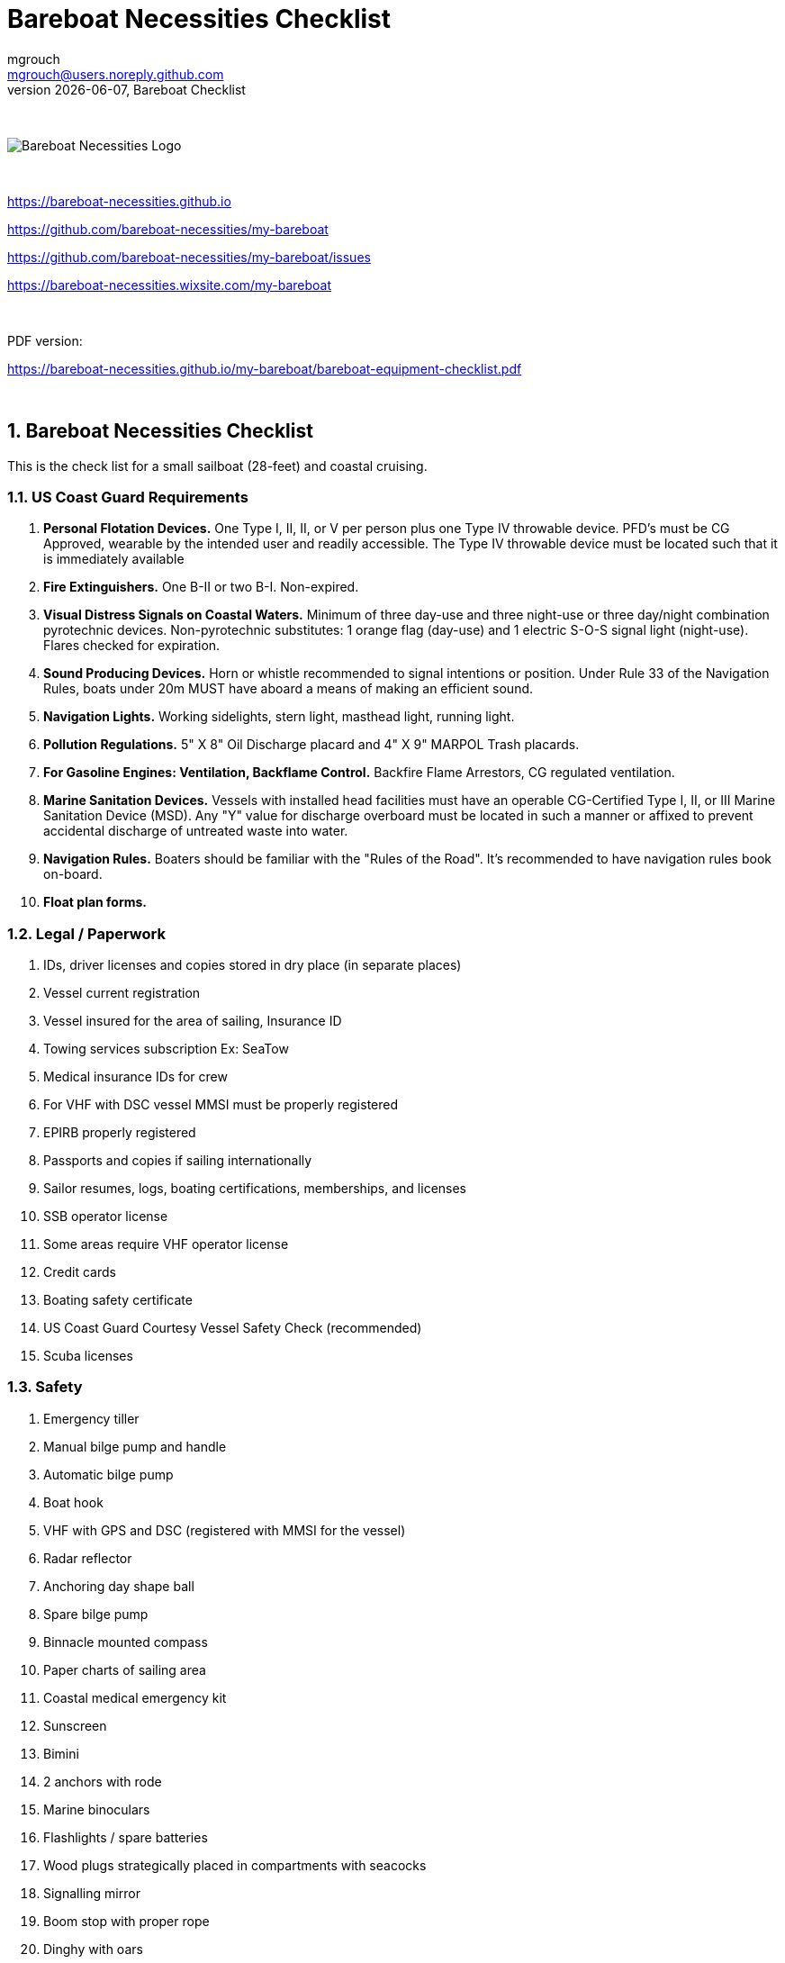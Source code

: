 = Bareboat Necessities Checklist
mgrouch <mgrouch@users.noreply.github.com>
{docdate}, Bareboat Checklist
:imagesdir: images
:doctype: book
:organization: Bareboat Necessities
:title-logo-image: image:bareboat-necessities-logo.svg[Bareboat Necessities Logo]
ifdef::backend-pdf[]
:source-highlighter: rouge
:toc-placement!: manual
:pdf-page-size: Letter
:plantumlconfig: plantuml.cfg
endif::[]
ifndef::backend-pdf[]
:toc-placement: left
endif::[]
:experimental:
:reproducible:
:toclevels: 4
:sectnums:
:sectnumlevels: 3
:encoding: utf-8
:lang: en
:icons: font
ifdef::env-github[]
:tip-caption: :bulb:
:note-caption: :information_source:
:important-caption: :heavy_exclamation_mark:
:caution-caption: :fire:
:warning-caption: :warning:
endif::[]
:env-github:

{zwsp} +

ifndef::backend-pdf[]

image::bareboat-necessities-logo.svg[Bareboat Necessities Logo]

{zwsp} +

endif::[]

https://bareboat-necessities.github.io

https://github.com/bareboat-necessities/my-bareboat

https://github.com/bareboat-necessities/my-bareboat/issues

https://bareboat-necessities.wixsite.com/my-bareboat

{zwsp} +

PDF version:

https://bareboat-necessities.github.io/my-bareboat/bareboat-equipment-checklist.pdf

{zwsp} +

toc::[]

== Bareboat Necessities Checklist

This is the check list for a small sailboat (28-feet) and coastal cruising.


=== US Coast Guard Requirements

. *Personal Flotation Devices.* One Type I, II, II, or V per person plus one Type IV throwable device.
PFD's must be CG Approved, wearable by the intended user and readily accessible.
The Type IV throwable device must be located such that it is immediately available
. *Fire Extinguishers.* One B-II or two B-I. Non-expired.
. *Visual Distress Signals on Coastal Waters.* Minimum of three day-use and three night-use
or three day/night combination pyrotechnic devices.
Non-pyrotechnic substitutes: 1 orange flag (day-use) and 1 electric S-O-S signal light (night-use).
Flares checked for expiration.
. *Sound Producing Devices.* Horn or whistle recommended to signal intentions or position. Under Rule 33 of
the Navigation Rules, boats under 20m MUST have aboard a means of making an efficient sound.
. *Navigation Lights.* Working sidelights, stern light, masthead light, running light.
. *Pollution Regulations.* 5" X 8" Oil Discharge placard and 4" X 9" MARPOL Trash placards.
. *For Gasoline Engines: Ventilation, Backflame Control.* Backfire Flame Arrestors, CG regulated ventilation.
. *Marine Sanitation Devices.* Vessels with installed head facilities must have an operable CG-Certified Type I, II,
or III Marine Sanitation Device (MSD). Any "Y" value for discharge overboard must be located in
such a manner or affixed to prevent accidental discharge of untreated waste into water.
. *Navigation Rules.* Boaters should be familiar with the "Rules of the Road". It's recommended to have
navigation rules book on-board.
. *Float plan forms.*


=== Legal / Paperwork

. IDs, driver licenses and copies stored in dry place (in separate places)
. Vessel current registration
. Vessel insured for the area of sailing, Insurance ID
. Towing services subscription Ex: SeaTow
. Medical insurance IDs for crew
. For VHF with DSC vessel MMSI must be properly registered
. EPIRB properly registered
. Passports and copies if sailing internationally
. Sailor resumes, logs, boating certifications, memberships, and licenses
. SSB operator license
. Some areas require VHF operator license
. Credit cards
. Boating safety certificate
. US Coast Guard Courtesy Vessel Safety Check (recommended)
. Scuba licenses


=== Safety

. Emergency tiller
. Manual bilge pump and handle
. Automatic bilge pump
. Boat hook
. VHF with GPS and DSC (registered with MMSI for the vessel)
. Radar reflector
. Anchoring day shape ball
. Spare bilge pump
. Binnacle mounted compass
. Paper charts of sailing area
. Coastal medical emergency kit
. Sunscreen
. Bimini
. 2 anchors with rode
. Marine binoculars
. Flashlights / spare batteries
. Wood plugs strategically placed in compartments with seacocks
. Signalling mirror
. Boom stop with proper rope
. Dinghy with oars
. Dinghy davits (dinghy rings - in my case)
. Fire blankets
. Covid-19 masks
. Lightning strike detector
. Sailing gloves
. 2 winch handles
. EPIRB
. AIS
. SSB radio
. Satellite phone
. Liferaft + ditch bag
. Jacklines + tether
. Dodger
. Water tanks
. Depth sounder
. Sonar / Fish Finder
. Inmarsat Fleet receiver
. NavTex receiver
. Means to receive weather fax
. PACTOR modem
. 4G/LTE internet router with on-board WiFi
. Radar
. Means to periodically report your location via internet
. Weather routing software
. Anemometer / Wind speed, direction sensors
. Bilge alarm
. Carbon monoxide alarm
. Smoke detector
. Various gas alarm sensors
. Means to set up anchor alarm
. Windlass
. Whisker pole
. Autopilot
. Sea anchor
. Lifeline netting
. Boom tent
. Rain water catcher
. Swim ladder
. Self-tailing winches
. Sextant
. Bow thrusters
. Heaving line with a float
. Walkie-talkie for dinghy to boat communication
. Search light
. Fenders
. Lifelines
. Hand rails
. MOB drills with the crew
. Captain overboard drills and instruction
. Boom safety instruction, Moving around the boat instructions
. Loose nuts / bolts tightened
. Sharp rigging elements covered with rigging tape
. Thru hulls checked
. Deck leaks calked



=== On-Board Living

. A/C
. Cooler
. Sun Shower
. Boom Tent
. Bimini
. Dodger
. Cockpit Table
. Cabin Table
. Swim suits
. Towels
. Bed sheets
. Pillows
. Snorkeling mask, tube, fins
. Rain coat/jacket
. Blue tooth speakers
. Folding electric bicycle
. Fans in each cabin
. Lights in each cabin
. Tree hammock


=== Spare Parts

. Spare Bilge Pump
. Mobile Phone Charges
. Spare batteries
. Spare cabin lights
. Spare swim ladder legs
. Spare alternator belt
. Spare oil filters
. Spare fuel filters
. Spare impeller
. Fuses (variety)
. Some wires
. Butt connectors / Heat shrink tubing
. Spare Stainless Nuts/Bolts/Screws/Washers
. Spare wood / Marine starboard
. Rigging parts, cotter pins
. Zip lock bags
. Acetone
. Holding Tank Septic Liquid
. Matches / Lighter
. Scissors
. Pens/Pencils
. Rigging knives (one per crew)
. Rigging tape
. Stainless hose clamps
. Spare gas for stove
. Oil Lantern
. Plastic wire ties
. Garbage bags
. Paper towels
. Boat wash soap
. Bag of rags
. Duct tapes
. Electrical tape
. GoPro camera + mounts
. Waterproof sacks
. Dry lube

=== Tools / Supplies

. Basic mechanical toolkit
. Basic electrical toolkit
. Basic carpenter toolkit
. Basic plumbing toolkit
. Basic sewing toolkit
. Hose
. Broom (floating)
. Shore power chord
. Crowbar tool
. Voltmeter
. Inspection mirror
. Magnetic pick-up tool (telescoping or snake-type)
. Wire crimping tool
. Lighter
. Bottle opener / Corkscrew
. Key to open tank caps
. Inflatable dingy pump
. Shower pump
. Liquid transfer pump
. Cargo straps
. Gear ties
. Utility wire
. Waterproof computer keyboard
. USB/Ethernet cables
. Phone charger cables
. Phone mount
. Engine key attached to a float
. Spare engine key
. Companion way lock
. Spare companion way lock
. Various ropes
. Carabiners
. Stainless kitchen clips
. Oil absorbing sheets / pads


=== Hygiene / Health

. Tooth paste / brush
. Hand sanitizer
. Sun glasses
. Sun Hat
. Long sleeve collared UV protective shirts
. Sunscreen
. Hand Soap
. Q-tips


=== Food / Cooking / Galley

. Stove (Double-gimbaled is better)
. Solar Stove
. Forks
. Knives
. Spoons
. Plates
. Cups / Glasses
. Cooking pans
. Pressure cooker


=== Entertainment

. Blue tooth speakers
. Computer (low power usage)
. Some board games (chess, etc)
. Card games
. Small musical instruments (harmonica, ukulele, guitar, etc)
. Books / Magazines
. Travel Guides
. Beach Volley Ball


